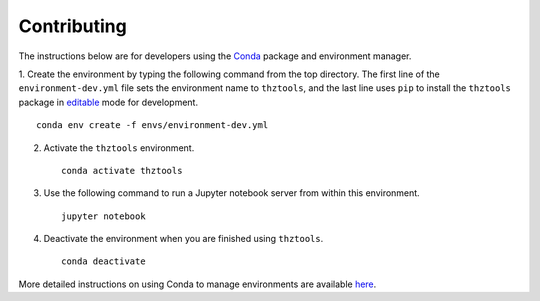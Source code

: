 Contributing
============

The instructions below are for developers using the `Conda <https://docs.conda.io/en/latest/>`_
package and environment manager.

1. Create the environment by typing the following command from the top directory. The first line
of the ``environment-dev.yml`` file sets the environment name to ``thztools``, and the last line
uses ``pip`` to install the ``thztools`` package in
`editable <https://pip.pypa.io/en/stable/cli/pip_install/#install-editable/>`_ mode for
development. ::

    conda env create -f envs/environment-dev.yml

2. Activate the ``thztools`` environment. ::

    conda activate thztools

3. Use the following command to run a Jupyter notebook server from within this environment. ::

    jupyter notebook

4. Deactivate the environment when you are finished using ``thztools``. ::

    conda deactivate

More detailed instructions on using Conda to manage environments are available
`here <https://docs.conda.io/projects/conda/en/latest/user-guide/tasks/manage-environments.html/>`_.

